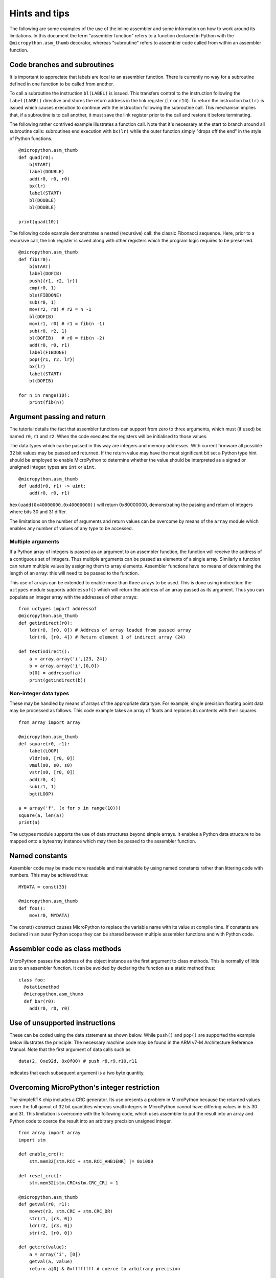 Hints and tips
==============

The following are some examples of the use of the inline assembler and some
information on how to work around its limitations. In this document the term
"assembler function" refers to a function declared in Python with the 
``@micropython.asm_thumb`` decorator, whereas "subroutine" refers to assembler
code called from within an assembler function.

Code branches and subroutines
-----------------------------

It is important to appreciate that labels are local to an assembler function.
There is currently no way for a subroutine defined in one function to be called
from another.

To call a subroutine the instruction ``bl(LABEL)`` is issued. This transfers
control to the instruction following the ``label(LABEL)`` directive and stores
the return address in the link register (``lr`` or ``r14``). To return the
instruction ``bx(lr)`` is issued which causes execution to continue with
the instruction following the subroutine call. This mechanism implies that, if
a subroutine is to call another, it must save the link register prior to
the call and restore it before terminating.

The following rather contrived example illustrates a function call. Note that
it's necessary at the start to branch around all subroutine calls: subroutines
end execution with ``bx(lr)`` while the outer function simply "drops off the end"
in the style of Python functions.

::

    @micropython.asm_thumb
    def quad(r0):
        b(START)
        label(DOUBLE)
        add(r0, r0, r0)
        bx(lr)
        label(START)
        bl(DOUBLE)
        bl(DOUBLE)

    print(quad(10))

The following code example demonstrates a nested (recursive) call: the classic
Fibonacci sequence. Here, prior to a recursive call, the link register is saved
along with other registers which the program logic requires to be preserved.

::

    @micropython.asm_thumb
    def fib(r0):
        b(START)
        label(DOFIB)
        push({r1, r2, lr})
        cmp(r0, 1)
        ble(FIBDONE)
        sub(r0, 1)
        mov(r2, r0) # r2 = n -1
        bl(DOFIB)
        mov(r1, r0) # r1 = fib(n -1)
        sub(r0, r2, 1)
        bl(DOFIB)   # r0 = fib(n -2)
        add(r0, r0, r1)
        label(FIBDONE)
        pop({r1, r2, lr})
        bx(lr)
        label(START)
        bl(DOFIB)

    for n in range(10):
        print(fib(n))

Argument passing and return
---------------------------

The tutorial details the fact that assembler functions can support from zero to
three arguments, which must (if used) be named ``r0``, ``r1`` and ``r2``. When
the code executes the registers will be initialised to those values.

The data types which can be passed in this way are integers and memory
addresses. With current firmware all possible 32 bit values may be passed and
returned. If the return value may have the most significant bit set a Python
type hint should be employed to enable MicroPython to determine whether the
value should be interpreted as a signed or unsigned integer: types are
``int`` or ``uint``.

::

    @micropython.asm_thumb
    def uadd(r0, r1) -> uint:
        add(r0, r0, r1)

``hex(uadd(0x40000000,0x40000000))`` will return 0x80000000, demonstrating the
passing and return of integers where bits 30 and 31 differ.

The limitations on the number of arguments and return values can be overcome by means
of the ``array`` module which enables any number of values of any type to be accessed.

Multiple arguments
~~~~~~~~~~~~~~~~~~

If a Python array of integers is passed as an argument to an assembler
function, the function will receive the address of a contiguous set of integers.
Thus multiple arguments can be passed as elements of a single array. Similarly a
function can return multiple values by assigning them to array elements.
Assembler functions have no means of determining the length of an array:
this will need to be passed to the function.

This use of arrays can be extended to enable more than three arrays to be used. 
This is done using indirection: the ``uctypes`` module supports ``addressof()`` 
which will return the address of an array passed as its argument. Thus you can
populate an integer array with the addresses of other arrays:

::

    from uctypes import addressof
    @micropython.asm_thumb
    def getindirect(r0):
        ldr(r0, [r0, 0]) # Address of array loaded from passed array
        ldr(r0, [r0, 4]) # Return element 1 of indirect array (24)

    def testindirect():
        a = array.array('i',[23, 24])
        b = array.array('i',[0,0])
        b[0] = addressof(a)
        print(getindirect(b))

Non-integer data types
~~~~~~~~~~~~~~~~~~~~~~

These may be handled by means of arrays of the appropriate data type. For
example, single precision floating point data may be processed as follows.
This code example takes an array of floats and replaces its contents with
their squares.

::

    from array import array

    @micropython.asm_thumb
    def square(r0, r1):
        label(LOOP)
        vldr(s0, [r0, 0])
        vmul(s0, s0, s0)
        vstr(s0, [r0, 0])
        add(r0, 4)
        sub(r1, 1)
        bgt(LOOP)

    a = array('f', (x for x in range(10)))
    square(a, len(a))
    print(a)

The uctypes module supports the use of data structures beyond simple
arrays. It enables a Python data structure to be mapped onto a bytearray
instance which may then be passed to the assembler function.

Named constants
---------------

Assembler code may be made more readable and maintainable by using named
constants rather than littering code with numbers. This may be achieved
thus:

::

    MYDATA = const(33)

    @micropython.asm_thumb
    def foo():
        mov(r0, MYDATA)

The const() construct causes MicroPython to replace the variable name
with its value at compile time. If constants are declared in an outer
Python scope they can be shared between multiple assembler functions and
with Python code.

Assembler code as class methods
-------------------------------

MicroPython passes the address of the object instance as the first argument
to class methods. This is normally of little use to an assembler function.
It can be avoided by declaring the function as a static method thus:

::

    class foo:
      @staticmethod
      @micropython.asm_thumb
      def bar(r0):
        add(r0, r0, r0)

Use of unsupported instructions
-------------------------------

These can be coded using the data statement as shown below. While
``push()`` and ``pop()`` are supported the example below illustrates the
principle. The necessary machine code may be found in the ARM v7-M
Architecture Reference Manual. Note that the first argument of data
calls such as

::

    data(2, 0xe92d, 0x0f00) # push r8,r9,r10,r11

indicates that each subsequent argument is a two byte quantity.

Overcoming MicroPython's integer restriction
--------------------------------------------

The simpleRTK chip includes a CRC generator. Its use presents a problem in
MicroPython because the returned values cover the full gamut of 32 bit
quantities whereas small integers in MicroPython cannot have differing values
in bits 30 and 31. This limitation is overcome with the following code, which
uses assembler to put the result into an array and Python code to
coerce the result into an arbitrary precision unsigned integer.

::

    from array import array
    import stm

    def enable_crc():
        stm.mem32[stm.RCC + stm.RCC_AHB1ENR] |= 0x1000

    def reset_crc():
        stm.mem32[stm.CRC+stm.CRC_CR] = 1

    @micropython.asm_thumb
    def getval(r0, r1):
        movwt(r3, stm.CRC + stm.CRC_DR)
        str(r1, [r3, 0])
        ldr(r2, [r3, 0])
        str(r2, [r0, 0])

    def getcrc(value):
        a = array('i', [0])
        getval(a, value)
        return a[0] & 0xffffffff # coerce to arbitrary precision

    enable_crc()
    reset_crc()
    for x in range(20):
        print(hex(getcrc(0)))
